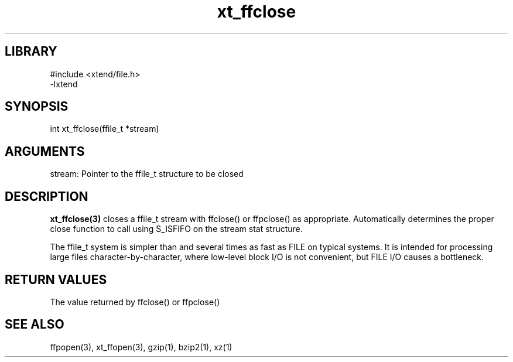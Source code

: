 \" Generated by c2man from xt_ffclose.c
.TH xt_ffclose 3

.SH LIBRARY
\" Indicate #includes, library name, -L and -l flags
.nf
.na
#include <xtend/file.h>
-lxtend
.ad
.fi

\" Convention:
\" Underline anything that is typed verbatim - commands, etc.
.SH SYNOPSIS
.PP
.nf
.na
int     xt_ffclose(ffile_t *stream)
.ad
.fi

.SH ARGUMENTS
.nf
.na
stream: Pointer to the ffile_t structure to be closed
.ad
.fi

.SH DESCRIPTION

.B xt_ffclose(3)
closes a ffile_t stream with ffclose() or ffpclose() as appropriate.
Automatically determines the proper close function to call using
S_ISFIFO on the stream stat structure.

The ffile_t system is simpler than and several times as
fast as FILE on typical systems.  It is intended for processing
large files character-by-character, where low-level block I/O
is not convenient, but FILE I/O causes a bottleneck.

.SH RETURN VALUES

The value returned by ffclose() or ffpclose()

.SH SEE ALSO

ffpopen(3), xt_ffopen(3), gzip(1), bzip2(1), xz(1)

